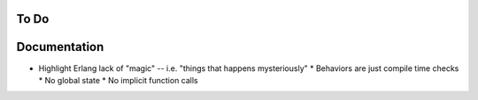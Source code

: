 =======
 To Do
=======

===============
 Documentation
===============

* Highlight Erlang lack of "magic" -- i.e. "things that happens mysteriously"
  * Behaviors are just compile time checks
  * No global state
  * No implicit function calls
